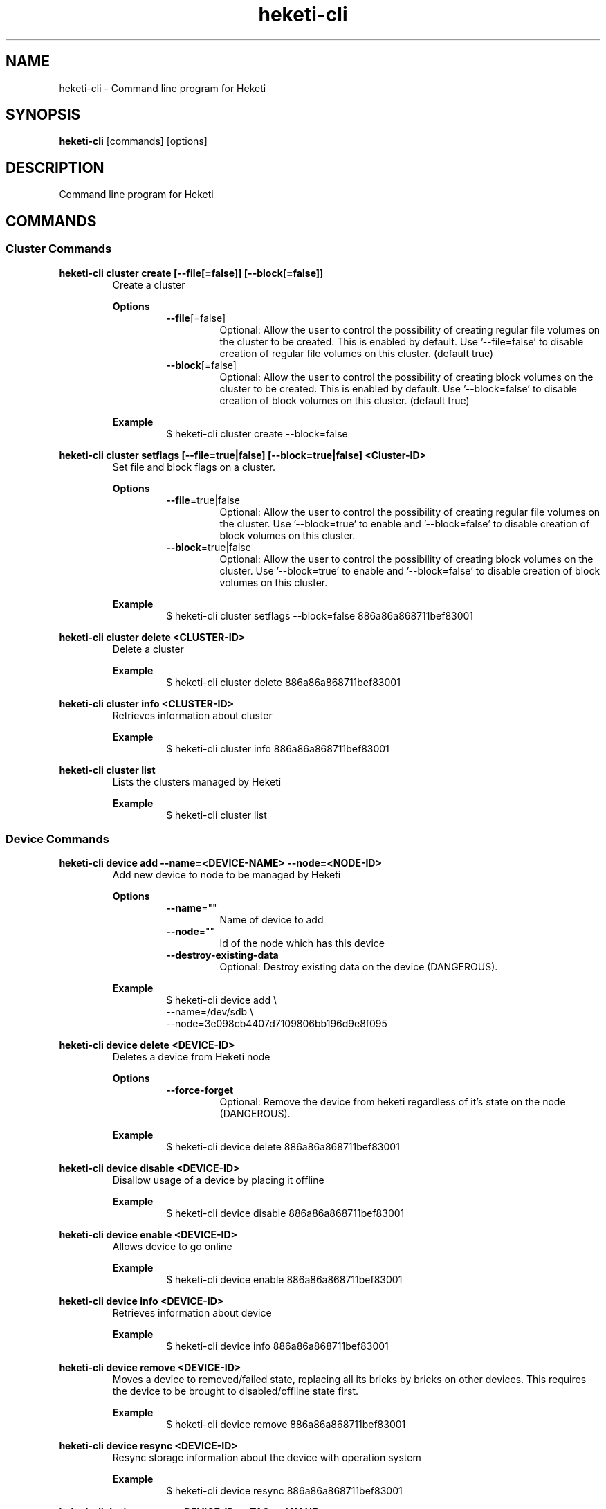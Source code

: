 .\"
.\" Copyright (c) 2015-2018 The heketi Authors
.\"
.\" This file is licensed to you under your choice of the GNU Lesser
.\" General Public License, version 3 or any later version (LGPLv3 or
.\" later), or the GNU General Public License, version 2 (GPLv2), in all
.\" cases as published by the Free Software Foundation.
.\"
.TH heketi-cli 8 "Heketi command line program" "Apr 2016" "The heketi Authors"
.nh
.ad l
.SH NAME
.PP
heketi\-cli \- Command line program for Heketi
.SH SYNOPSIS
.PP
\fBheketi\-cli\fP [commands] [options]
.SH DESCRIPTION
.PP
Command line program for Heketi
.SH COMMANDS
.SS "Cluster Commands"
.PP
.B heketi\-cli cluster create [\-\-file[=false]] [\-\-block[=false]]
.RS
Create a cluster
.PP
.B Options
.RS
.TP
\fB\-\-file\fP[=false]
Optional:
Allow the user to control the possibility of creating regular file volumes on the cluster to be created.
This is enabled by default.
Use '\-\-file=false' to disable creation of regular file volumes on this cluster.
(default true)
.TP
\fB\-\-block\fP[=false]
Optional:
Allow the user to control the possibility of creating block volumes on the cluster to be created.
This is enabled by default.
Use '\-\-block=false' to disable creation of block volumes on this cluster.
(default true)
.RE
.PP
\fBExample\fP
.RS
.nf
$ heketi\-cli cluster create \-\-block=false
.fi
.RE
.RE
.PP
.B heketi\-cli cluster setflags [\-\-file=true|false] [\-\-block=true|false] <Cluster-ID>
.RS
Set file and block flags on a cluster.
.PP
.B Options
.RS
.TP
\fB\-\-file\fP=true|false
Optional:
Allow the user to control the possibility of creating regular file volumes on the cluster.
Use '\-\-block=true' to enable and '\-\-block=false' to disable creation of block volumes on this cluster.
.TP
\fB\-\-block\fP=true|false
Optional:
Allow the user to control the possibility of creating block volumes on the cluster.
Use '\-\-block=true' to enable and '\-\-block=false' to disable creation of block volumes on this cluster.
.RE
.PP
.B Example
.RS
.nf
$ heketi\-cli cluster setflags \-\-block=false 886a86a868711bef83001
.fi
.RE
.RE
.PP
\fBheketi\-cli cluster delete <CLUSTER-ID>\fP
.RS
Delete a cluster
.PP
\fBExample\fP
.RS
.nf
$ heketi-cli cluster delete 886a86a868711bef83001
.fi
.RE
.RE
.PP
\fBheketi\-cli cluster info  <CLUSTER-ID>\fP
.RS
Retrieves information about cluster
.PP
\fBExample\fP
.RS
.nf
$ heketi-cli cluster info 886a86a868711bef83001
.fi
.RE
.RE
.PP
\fBheketi\-cli cluster list\fP
.RS
Lists the clusters managed by Heketi
.PP
\fBExample\fP
.RS
.nf
$ heketi-cli cluster list
.fi
.RE
.RE
.SS "Device Commands"
.PP
\fBheketi\-cli device add \-\-name=<DEVICE-NAME> \-\-node=<NODE-ID>\fP
.RS
Add new device to node to be managed by Heketi
.PP
\fBOptions\fP
.RS
.TP
\fB\-\-name\fP=""
Name of device to add
.TP
\fB\-\-node\fP=""
Id of the node which has this device
.TP
\fB\-\-destroy-existing-data
Optional:
Destroy existing data on the device (DANGEROUS).
.RE
.PP
\fBExample\fP
.RS
.nf
$ heketi\-cli device add \\
    \-\-name=/dev/sdb \\
    \-\-node=3e098cb4407d7109806bb196d9e8f095
.fi
.RE
.RE
.PP
\fBheketi\-cli device delete <DEVICE-ID>\fP
.RS
Deletes a device from Heketi node
.PP
\fBOptions\fP
.RS
.TP
\fB\-\-force-forget
Optional:
Remove the device from heketi regardless of it's state on the node (DANGEROUS).
.RE
.PP
\fBExample\fP
.RS
.nf
$ heketi-cli device delete 886a86a868711bef83001
.fi
.RE
.RE
.PP
\fBheketi\-cli device disable <DEVICE\-ID>\fP
.RS
Disallow usage of a device by placing it offline
.PP
\fBExample\fP
.RS
.nf
$ heketi\-cli device disable 886a86a868711bef83001
.fi
.RE
.RE
.PP
\fBheketi\-cli device enable <DEVICE\-ID>\fP
.RS
Allows device to go online
.PP
\fBExample\fP
.RS
.nf
$ heketi\-cli device enable 886a86a868711bef83001
.fi
.RE
.RE
.PP
\fBheketi\-cli device info  <DEVICE-ID>\fP
.RS
Retrieves information about device
.PP
\fBExample\fP
.RS
.nf
$ heketi-cli device info 886a86a868711bef83001
.fi
.RE
.RE
.PP
\fBheketi\-cli device remove  <DEVICE-ID>\fP
.RS
Moves a device to removed/failed state, replacing all its bricks by bricks on other devices. This requires the device to be brought to disabled/offline state first.
.PP
\fBExample\fP
.RS
.nf
$ heketi-cli device remove 886a86a868711bef83001
.fi
.RE
.RE
.PP
\fBheketi\-cli device resync <DEVICE-ID>\fP
.RS
Resync storage information about the device with operation system
.PP
\fBExample\fP
.RS
.nf
$ heketi-cli device resync 886a86a868711bef83001
.fi
.RE
.RE
.PP
\fBheketi\-cli device settags <DEVICE-ID> <TAG>:<VALUE> ...\fP
.RS
Set metadata tags on a given device. Tags are free-form key value pairs
that are stored by Heketi and may be used for extra configuration.
One or more <TAG>:<TAG-VALUE> pairs may be provided.
.PP
.B Options
.RS
.TP
\fB\-\-exact
Optional:
Overwrite the existing tags with the exactly set of tags (and values)
specified on this command line. Without this option, the command will
add or update tags.
.RE
.PP
\fBExample\fP
.RS
.nf
$ heketi-cli device settags 886a86a868711bef83001 arbiter:required flavor:strawberry
.fi
.RE
.RE
.PP
\fBheketi\-cli device rmtags <DEVICE-ID> <TAG> ...\fP
.RS
Remove metadata tags from a given device.
.PP
.B Options
.RS
.TP
\fB\-\-all
Optional:
Remove all tags from the specified device. May not be combined with
specifying tag names.
.RE
.PP
\fBExample\fP
.RS
.nf
$ heketi-cli device rmtags 886a86a868711bef83001 arbiter
.fi
.RE
.RE
.SS "Node Commands"
.PP
\fBheketi\-cli node add \-\-zone=<ZONE-NUMBER> \-\-cluster=<CLUSTER-ID> \-\-management\-host\-name=<MANAGEMENT-HOSTNAME> \-\-storage-host-name=<STORAGE-HOSTNAME>\fP
.RS
Add new node to be managed by Heketi
.PP
\fBOptions\fP
.RS
.TP
\fB\-\-cluster\fP=""
The cluster in which the node should reside
.TP
\fB\-\-management\-host\-name\fP=""
Management host name
.TP
\fB\-\-storage\-host\-name\fP=""
Storage host name
.TP
\fB\-\-zone\fP=\-1
The zone in which the node should reside
.RE
.PP
\fBExample\fP
.RS
.nf
$ heketi\-cli node add \\
    \-\-zone=3 \\
    \-\-cluster=3e098cb4407d7109806bb196d9e8f095 \\
    \-\-management\-host\-name=node1\-manage.gluster.lab.com \\
    \-\-storage\-host\-name=node1\-storage.gluster.lab.com
.fi
.RE
.RE
.PP
\fBheketi\-cli node delete <NODE-ID>\fP
.RS
Deletes a node from Heketi management
.PP
\fBExample\fP
.RS
.nf
$ heketi-cli node delete 886a86a868711bef83001
.fi
.RE
.RE
.PP
\fBheketi\-cli node disable <NODE\-ID>\fP
.RS
Disallow usage of a node by placing it offline
.PP
\fBExample\fP
.RS
.nf
$ heketi\-cli node disable 886a86a868711bef83001
.fi
.RE
.RE
.PP
\fBheketi\-cli node enable <NODE\-ID>\fP
.RS
Allows node to go online
.PP
\fBExample\fP
.RS
.nf
$ heketi\-cli node enable 886a86a868711bef83001
.fi
.RE
.RE
.PP
\fBheketi\-cli node info  <NODE-ID>\fP
.RS
Retrieves information about node
.PP
\fBExample\fP
.RS
.nf
$ heketi-cli node info 886a86a868711bef83001
.fi
.RE
.RE
.PP
\fBheketi\-cli node list\fP
.RS
List all nodes in cluster
.PP
\fBExample\fP
.RE
.nf
$ heketi\-cli node list
.fi
.RE
.RE
.PP
\fBheketi\-cli node settags <NODE-ID> <TAG>:<VALUE> ...\fP
.RS
Set metadata tags on a given node. Tags are free-form key value pairs
that are stored by Heketi and may be used for extra configuration.
One or more <TAG>:<TAG-VALUE> pairs may be provided.
.PP
.B Options
.RS
.TP
\fB\-\-exact
Optional:
Overwrite the existing tags with the exactly set of tags (and values)
specified on this command line. Without this option, the command will
add or update tags.
.RE
.PP
\fBExample\fP
.RS
.nf
$ heketi-cli node settags 886a86a868711bef83001 arbiter:required flavor:strawberry
.fi
.RE
.RE
.PP
\fBheketi\-cli node rmtags <NODE-ID> <TAG> ...\fP
.RS
Remove metadata tags from a given node.
.PP
.B Options
.RS
.TP
\fB\-\-all
Optional:
Remove all tags from the specified node. May not be combined with
specifying tag names.
.RE
.PP
\fBExample\fP
.RS
.nf
$ heketi-cli node rmtags 886a86a868711bef83001 arbiter
.fi
.RE
.RE
.SS "Setup OpenShift/Kubernetes persistent storage for Heketi"
.PP
\fBheketi\-cli setup\-openshift\-heketi\-storage\fP
.RS
Creates a dedicated GlusterFS volume for Heketi.
Once the volume is created, a Kubernetes/OpenShift
list object is created to configure the volume.
.PP
\fBOptions\fP
.RS
.TP
\fB\-\-listfile\fP="heketi\-storage.json"
Filename to contain list of objects
.TP
\fB\-\-listfile\fP="heketi\-storage.json"
Filename to contain list of objects
.TP
\fB\-\-durability\fP="replicate"
Optional: Durability type.
Values are:
.RS
.TP
none: No durability, for testing with single storage server environments.
.TP
replicate: (Default) Replica volume.
.RE
.TP
\fB\-\-replica\fP=3
Replica value for durability type 'replicate'.
Default is 3
.RE
.PP
\fBExample\fP
.RS
.nf
$ heketi\-cli setup\-openshift\-heketi\-storage
.fi
.RE
.RE
.PP
.SS "Topology Commands"
.PP
\fBheketi\-cli topology load \-\-json=<JSON-FILENAME>\fP
.RS
Add devices to Heketi from a configuration file
.PP
\fB           Options\fP
.RS
.TP
\fB\-j, \-\-json\fP=""
Configuration containing devices, nodes, and clusters, in JSON format
.RE
.PP
\fBExample\fP
.RS
.nf
$ heketi-cli topology load --json=topo.json
.fi
.RE
.RE
.PP
\fBheketi\-cli topology info \fP
.RS
Retreives information about the current Topology
.PP
\fBExample\fP
.RS
.nf
$ heketi-cli topology info
.fi
.RE
.RE
.SS "Volume Commands"
.PP
\fBheketi\-cli volume create \-\-clusters=<CLUSTER-IDS> \-\-disperse-data=<DISPERSION-VALUE> \-\-durability=<TYPE> \-\-name=<VOLUME-NAME> \-\-redundancy=<REDUNDENCY-VALUE> \-\-replica=<REPLICA-VALUE> \-\-size=<VOLUME-SIZE> \-\-snapshot-factor=<SNAPSHOT-FACTOR-VALUE>\fP
.RS
Create a GlusterFS volume
.PP
\fBOptions\fP
.RS
.TP
\fB\-\-clusters\fP=""
Optional: Comma separated list of cluster ids where this volume must be allocated.
If omitted, Heketi will allocate the volume on any of the configured clusters which have the available space.
Providing a set of clusters will ensure Heketi allocates storage for this volume only in the clusters specified.
.TP
\fB\-\-disperse\-data\fP=4
Optional: Dispersion value for durability type 'disperse'.
Default is 4
.TP
\fB\-\-durability\fP="replicate"
Optional: Durability type.
Values are:
.RS
.TP
none: No durability. Distributed volume only.
.TP
replicate: (Default) Distributed\-Replica volume.
.TP
disperse: Distributed\-Erasure Coded volume.
.RE
.TP
\fB\-\-gid\fP=0
Optional: Initialize volume with the specified group id.
Default is 0.
.TP
\fB\-\-name\fP=""
Optional: Name of volume. Only set if really necessary
.TP
\fB\-\-persistent\-volume\fP[=false]
Optional: Output to standard out a persistent volume JSON file for OpenShift or
Kubernetes with the name provided.
.TP
\fB\-\-persistent\-volume\-endpoint\fP=""
Optional: Endpoint name for the persistent volume
.TP
\fB\-\-persistent\-volume\-file\fP=""
Optional: Create a persistent volume JSON file for OpenShift or
Kubernetes with the name provided.
.TP
\fB\-\-redundancy\fP=2
Optional: Redundancy value for durability type 'disperse'.
Default is 2.
.TP
\fB\-\-replica\fP=3
Replica value for durability type 'replicate'.
Default is 3.
.TP
\fB\-\-size\fP=\-1
Size of volume in GiB.
.TP
\fB\-\-snapshot\-factor\fP=1
Optional: Amount of storage to allocate for snapshot support.
Must be greater 1.0.
For example if a 10TiB volume requires 5TiB of snapshot storage, then snapshot\-factor would be set to 1.5.
If the value is set to 1, then snapshots will not be enabled for this volume.
.RE
.PP
\fBNote:\fP
The volume size created depends upon the underlying brick size.
For example, for a 2 way/3 way replica volume, the minimum volume size is 1GiB as the
underlying minimum brick size is constrained to 1GiB.
So, it is not possible create a volume of size less than 1GiB.
.RS
.RE
.PP
\fBExamples\fP
.RS
.PP
Create a 100GiB replica 3 volume:
.RS
.nf
$ heketi\-cli volume create \-\-size=100
.fi
.RE
.PP
Create a 100GiB replica 3 volume specifying two specific clusters:
.RS
.nf
$ heketi\-cli volume create \-\-size=100 \\
    \-\-clusters=0995098e1284ddccb46c7752d142c832,60d46d518074b13a04ce1022c8c7193c
.fi
.RE
.PP
Create a 100GiB replica 2 volume with 50GiB of snapshot storage:
.RS
.nf
$ heketi\-cli volume create \-\-size=100 \\
    \-\-snapshot\-factor=1.5 \-\-replica=2
.fi
.RE
.PP
Create a 100GiB distributed volume
.RS
.nf
$ heketi\-cli volume create \-\-size=100 \-\-durability=none
.fi
.RE
.PP
Create a 100GiB erasure coded 4+2 volume with 25GiB snapshot storage:
.RS
.nf
$ heketi\-cli volume create \-\-size=100 \-\-durability=disperse \\
    \-\-snapshot\-factor=1.25
.fi
.RE
.PP
Create a 100GiB erasure coded 8+3 volume with 25GiB snapshot storage:
.RS
.nf
$ heketi\-cli volume create \-\-size=100 \-\-durability=disperse \\
    \-\-snapshot\-factor=1.25 \\
    \-\-disperse\-data=8 \-\-redundancy=3
.fi
.RE
.RE
.RE
.PP
\fBheketi\-cli volume delete <VOLUME-ID>\fP
.RS
Deletes the volume
.PP
\fBExample\fP
.RS
.nf
$ heketi-cli volume delete 886a86a868711bef83001
.fi
.RE
.RE
.PP
\fBheketi\-cli volume expand --expand-size=<SIZE> --volume=<VOLUME-ID>\fP
.RS
Expand a volume
.PP
\fBOptions\fP
.RS
.TP
\fB\-\-expand\fP=""
Amount in GiB to add to the volume
.TP
\fB\-\-volume\fP=""
Id of volume to expand
.RE
.PP
\fBExample\fP
.RS
.PP
Add 10GiB to a volume:
.RS
.nf
$ heketi\-cli volume expand \-\-volume=60d46d518074b13a04ce1022c8c7193c
    \-\-expand\-size=10
.fi
.RE
.RE
.RE
.PP
\fBheketi\-cli volume info  <VOLUME-ID>\fP
.RS
Retrieves information about volume
.PP
 \fBExample\fP
.RS
.nf
$ heketi-cli volume info 886a86a868711bef83001
.fi
.RE
.RE
.PP
\fBheketi\-cli volume list\fP
.RS
Lists the volumes managed by Heketi
.PP
\fBExample\fP
.RS
.nf
$ heketi-cli volume list
.fi
.RE
.RE
.PP
.SH GLOBAL OPTIONS
.TP
\fB\-\-json\fP[=false]
Print response as JSON
.TP
\fB\-\-secret\fP=""
Secret key for specified user.
Can also be set using the environment variable HEKETI\_CLI\_KEY.
.TP
\fB\-s\fP, \fB\-\-server\fP=""
Heketi server.
Can also be set using the environment variable HEKETI\_CLI\_SERVER.
.TP
\fB\-\-user\fP=""
Heketi user.
Can also be set using the environment variable HEKETI\_CLI\_USER.
.TP
\fB\-v\fP, \fB\-\-version\fP[=false]
Print version.
.PP
.SH EXAMPLES
.PP
.SS List Volumes
.PP
Specify the Heketi server to contact using an environment variable
and list the volumes.
.RS
.nf
$ export HEKETI\_CLI\_SERVER=http://localhost:8080
$ heketi\-cli volume list
.fi
.RE
.PP
.SS Create a Volume
.PP
Create a 4 GiB volume.
.RS
.nf
$ heketi\-cli volume create --size 4
.fi
.RE
.PP
.SS Create an Arbiter Volume
.PP
Create a 4 GiB volume that uses the arbiter feature.
.RS
.nf
$ heketi\-cli volume create --size 4 --gluster-volume-options='user.heketi.arbiter true'
.fi
.RE
.SH COPYRIGHT
.nf
Copyright (c) 2015-2018 The heketi Authors
.fi
